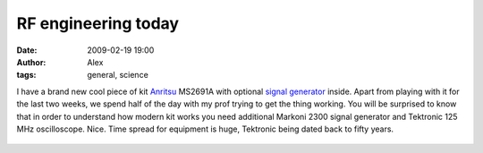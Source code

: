 RF engineering today
####################
:date: 2009-02-19 19:00
:author: Alex
:tags: general, science

I have a brand new cool piece of kit `Anritsu`_ MS2691A with optional
`signal generator`_ inside. Apart from playing with it for the last two
weeks, we spend half of the day with my prof trying to get the thing
working.
You will be surprised to know that in order to understand how modern kit
works you need additional Markoni 2300 signal generator and Tektronic
125 MHz oscilloscope.
Nice. Time spread for equipment is huge, Tektronic being dated back to
fifty years.

.. raw:: html

   <div style="margin-top: 10px; height: 15px;" class="zemanta-pixie">

.. figure:: http://img.zemanta.com/pixy.gif?x-id=c1270997-2478-4ede-946f-c74402a34fbf
   :align: center
   :alt:

.. raw:: html

   </div>

.. raw:: html

   </p>

.. _Anritsu: http://en.wikipedia.org/wiki/Anritsu
.. _signal generator: http://en.wikipedia.org/wiki/Signal_generator
